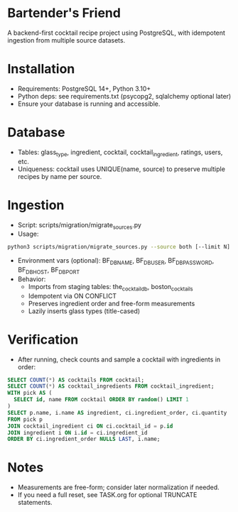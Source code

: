 * Bartender's Friend
A backend-first cocktail recipe project using PostgreSQL, with idempotent ingestion from multiple source datasets.

* Installation
- Requirements: PostgreSQL 14+, Python 3.10+
- Python deps: see requirements.txt (psycopg2, sqlalchemy optional later)
- Ensure your database is running and accessible.

* Database
- Tables: glass_type, ingredient, cocktail, cocktail_ingredient, ratings, users, etc.
- Uniqueness: cocktail uses UNIQUE(name, source) to preserve multiple recipes by name per source.

* Ingestion
- Script: scripts/migration/migrate_sources.py
- Usage:
#+begin_src bash
python3 scripts/migration/migrate_sources.py --source both [--limit N] [--dry-run]
#+end_src
- Environment vars (optional): BF_DB_NAME, BF_DB_USER, BF_DB_PASSWORD, BF_DB_HOST, BF_DB_PORT
- Behavior:
  - Imports from staging tables: the_cocktail_db, boston_cocktails
  - Idempotent via ON CONFLICT
  - Preserves ingredient order and free-form measurements
  - Lazily inserts glass types (title-cased)

* Verification
- After running, check counts and sample a cocktail with ingredients in order:
#+begin_src sql
SELECT COUNT(*) AS cocktails FROM cocktail;
SELECT COUNT(*) AS cocktail_ingredients FROM cocktail_ingredient;
WITH pick AS (
  SELECT id, name FROM cocktail ORDER BY random() LIMIT 1
)
SELECT p.name, i.name AS ingredient, ci.ingredient_order, ci.quantity
FROM pick p
JOIN cocktail_ingredient ci ON ci.cocktail_id = p.id
JOIN ingredient i ON i.id = ci.ingredient_id
ORDER BY ci.ingredient_order NULLS LAST, i.name;
#+end_src

* Notes
- Measurements are free-form; consider later normalization if needed.
- If you need a full reset, see TASK.org for optional TRUNCATE statements.
